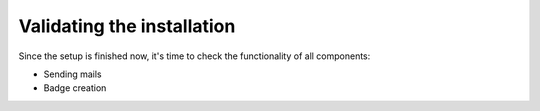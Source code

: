 .. _validating:

===========================
Validating the installation
===========================

Since the setup is finished now, it's time to check the functionality of all
components:

* Sending mails
* Badge creation
